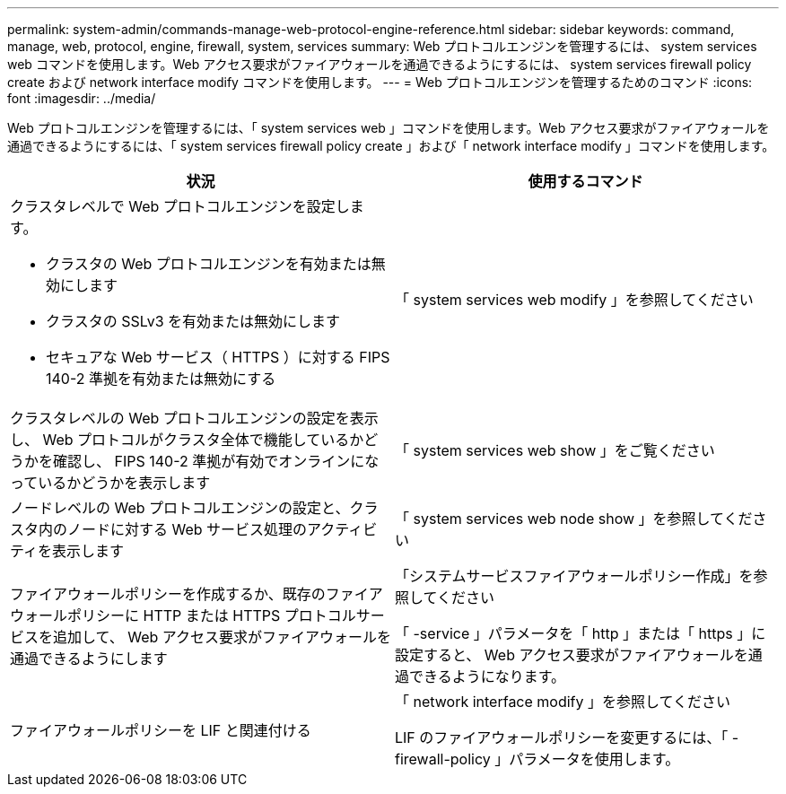 ---
permalink: system-admin/commands-manage-web-protocol-engine-reference.html 
sidebar: sidebar 
keywords: command, manage, web, protocol, engine, firewall, system, services 
summary: Web プロトコルエンジンを管理するには、 system services web コマンドを使用します。Web アクセス要求がファイアウォールを通過できるようにするには、 system services firewall policy create および network interface modify コマンドを使用します。 
---
= Web プロトコルエンジンを管理するためのコマンド
:icons: font
:imagesdir: ../media/


[role="lead"]
Web プロトコルエンジンを管理するには、「 system services web 」コマンドを使用します。Web アクセス要求がファイアウォールを通過できるようにするには、「 system services firewall policy create 」および「 network interface modify 」コマンドを使用します。

|===
| 状況 | 使用するコマンド 


 a| 
クラスタレベルで Web プロトコルエンジンを設定します。

* クラスタの Web プロトコルエンジンを有効または無効にします
* クラスタの SSLv3 を有効または無効にします
* セキュアな Web サービス（ HTTPS ）に対する FIPS 140-2 準拠を有効または無効にする

 a| 
「 system services web modify 」を参照してください



 a| 
クラスタレベルの Web プロトコルエンジンの設定を表示し、 Web プロトコルがクラスタ全体で機能しているかどうかを確認し、 FIPS 140-2 準拠が有効でオンラインになっているかどうかを表示します
 a| 
「 system services web show 」をご覧ください



 a| 
ノードレベルの Web プロトコルエンジンの設定と、クラスタ内のノードに対する Web サービス処理のアクティビティを表示します
 a| 
「 system services web node show 」を参照してください



 a| 
ファイアウォールポリシーを作成するか、既存のファイアウォールポリシーに HTTP または HTTPS プロトコルサービスを追加して、 Web アクセス要求がファイアウォールを通過できるようにします
 a| 
「システムサービスファイアウォールポリシー作成」を参照してください

「 -service 」パラメータを「 http 」または「 https 」に設定すると、 Web アクセス要求がファイアウォールを通過できるようになります。



 a| 
ファイアウォールポリシーを LIF と関連付ける
 a| 
「 network interface modify 」を参照してください

LIF のファイアウォールポリシーを変更するには、「 -firewall-policy 」パラメータを使用します。

|===